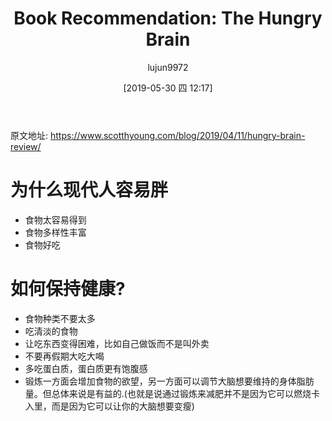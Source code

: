 #+TITLE: Book Recommendation: The Hungry Brain
#+AUTHOR: lujun9972
#+TAGS: Scott H Young的订阅
#+DATE: [2019-05-30 四 12:17]
#+LANGUAGE:  zh-CN
#+STARTUP:  inlineimages
#+OPTIONS:  H:6 num:nil toc:t \n:nil ::t |:t ^:nil -:nil f:t *:t <:nil

原文地址: https://www.scotthyoung.com/blog/2019/04/11/hungry-brain-review/


* 为什么现代人容易胖
+ 食物太容易得到
+ 食物多样性丰富
+ 食物好吃

* 如何保持健康?
+ 食物种类不要太多
+ 吃清淡的食物
+ 让吃东西变得困难，比如自己做饭而不是叫外卖
+ 不要再假期大吃大喝
+ 多吃蛋白质，蛋白质更有饱腹感
+ 锻炼一方面会增加食物的欲望，另一方面可以调节大脑想要维持的身体脂肪量。但总体来说是有益的.(也就是说通过锻炼来减肥并不是因为它可以燃烧卡入里，而是因为它可以让你的大脑想要变瘦)

